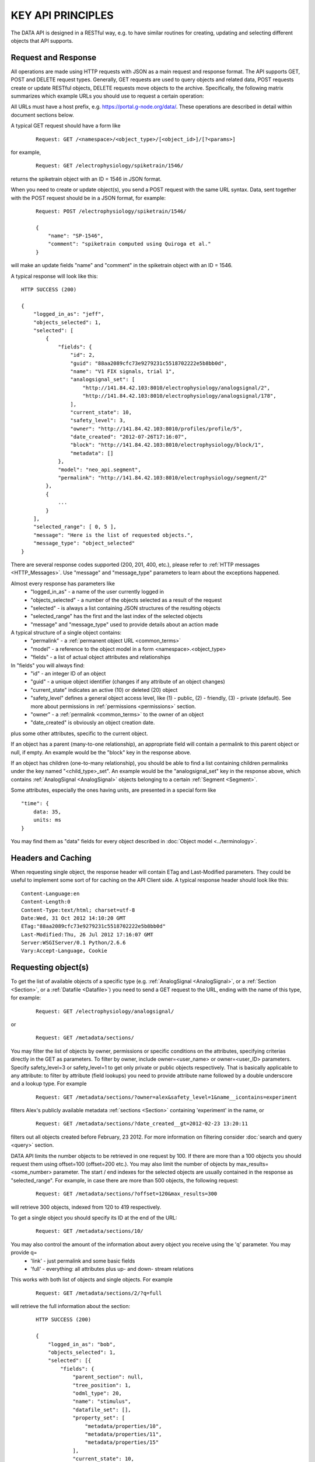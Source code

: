 ==================
KEY API PRINCIPLES
==================

The DATA API is designed in a RESTful way, e.g. to have similar routines for creating, updating and selecting different objects that API supports. 

--------------------
Request and Response
--------------------

All operations are made using HTTP requests with JSON as a main request and response format. The API supports GET, POST and DELETE request types. Generally, GET requests are used to query objects and related data, POST requests create or update RESTful objects, DELETE requests move objects to the archive. Specifically, the following matrix summarizes which example URLs you should use to request a certain operation:

.. image:: ../../_static/api_principles_crud.svg
    :align: center

All URLs must have a host prefix, e.g. https://portal.g-node.org/data/. These operations are described in detail within document sections below.

A typical GET request should have a form like

 ::

    Request: GET /<namespace>/<object_type>/[<object_id>]/[?<params>]

for example, 

 ::

    Request: GET /electrophysiology/spiketrain/1546/

returns the spiketrain object with an ID = 1546 in JSON format.

When you need to create or update object(s), you send a POST request with the same URL syntax. Data, sent together with the POST request should be in a JSON format, for example:

 ::

    Request: POST /electrophysiology/spiketrain/1546/

    {
        "name": "SP-1546",
        "comment": "spiketrain computed using Quiroga et al."
    }

will make an update fields "name" and "comment" in the spiketrain object with an ID = 1546.

A typical response will look like this:

::

    HTTP SUCCESS (200)

    {
        "logged_in_as": "jeff",
        "objects_selected": 1,
        "selected": [
            {
                "fields": {
                    "id": 2,
                    "guid": "88aa2089cfc73e9279231c5518702222e5b8bb0d",
                    "name": "V1 FIX signals, trial 1",
                    "analogsignal_set": [
                        "http://141.84.42.103:8010/electrophysiology/analogsignal/2",
                        "http://141.84.42.103:8010/electrophysiology/analogsignal/178",
                    ],
                    "current_state": 10,
                    "safety_level": 3,
                    "owner": "http://141.84.42.103:8010/profiles/profile/5",
                    "date_created": "2012-07-26T17:16:07",
                    "block": "http://141.84.42.103:8010/electrophysiology/block/1",
                    "metadata": []
                },
                "model": "neo_api.segment",
                "permalink": "http://141.84.42.103:8010/electrophysiology/segment/2"
            },
            {
                ...
            }
        ],
        "selected_range": [ 0, 5 ],
        "message": "Here is the list of requested objects.",
        "message_type": "object_selected"
    }

There are several response codes supported (200, 201, 400, etc.), please refer to :ref:`HTTP messages <HTTP_Messages>`. Use "message" and "message_type" parameters to learn about the exceptions happened.

Almost every response has parameters like
 * "logged_in_as" - a name of the user currently logged in
 * "objects_selected" - a number of the objects selected as a result of the request
 * "selected" - is always a list containing JSON structures of the resulting objects
 * "selected_range" has the first and the last index of the selected objects
 * "message" and "message_type" used to provide details about an action made

A typical structure of a single object contains:
 * "permalink" - a :ref:`permanent object URL <common_terms>`
 * "model" - a reference to the object model in a form <namespace>.<object_type>
 * "fields" - a list of actual object attributes and relationships

In "fields" you will always find:
 * "id" - an integer ID of an object
 * "guid" - a unique object identifier (changes if any attribute of an object changes)
 * "current_state" indicates an active (10) or deleted (20) object
 * "safety_level" defines a general object access level, like (1) - public, (2) - friendly, (3) - private (default). See more about permissions in :ref:`permissions <permissions>` section.
 * "owner" - a :ref:`permalink <common_terms>` to the owner of an object
 * "date_created" is obviously an object creation date.

plus some other attributes, specific to the current object.

If an object has a parent (many-to-one relationship), an appropriate field will contain a permalink to this parent object or null, if empty. An example would be the "block" key in the response above.

If an object has children (one-to-many relationship), you should be able to find a list containing children permalinks under the key named "<child_type>_set". An example would be the "analogsignal_set" key in the response above, which contains :ref:`AnalogSignal <AnalogSignal>` objects belonging to a certain :ref:`Segment <Segment>`.

Some attributes, especially the ones having units, are presented in a special form like

::

    "time": {
        data: 35,
        units: ms
    }

You may find them as "data" fields for every object described in :doc:`Object model <../terminology>`.


-------------------
Headers and Caching
-------------------

When requesting single object, the response header will contain ETag and Last-Modified parameters. They could be useful to implement some sort of for caching on the API Client side. A typical response header should look like this:

::

    Content-Language:en
    Content-Length:0
    Content-Type:text/html; charset=utf-8
    Date:Wed, 31 Oct 2012 14:10:20 GMT
    ETag:"88aa2089cfc73e9279231c5518702222e5b8bb0d"
    Last-Modified:Thu, 26 Jul 2012 17:16:07 GMT
    Server:WSGIServer/0.1 Python/2.6.6
    Vary:Accept-Language, Cookie



.. api_principles_list:

--------------------
Requesting object(s)
--------------------

To get the list of available objects of a specific type (e.g. :ref:`AnalogSignal <AnalogSignal>`, or a :ref:`Section <Section>`, or a :ref:`Datafile <Datafile>`) you need to send a GET request to the URL, ending with the name of this type, for example:

 ::

    Request: GET /electrophysiology/analogsignal/

or

 ::

    Request: GET /metadata/sections/

You may filter the list of objects by owner, permissions or specific conditions on the attributes, specifying criterias directly in the GET as parameters. To filter by owner, include owner=<user_name> or owner=<user_ID> parameters. Specify safety_level=3 or safety_level=1 to get only private or public objects respectively. That is basically applicable to any attribute: to filter by attribute (field lookups) you need to provide attribute name followed by a double underscore and a lookup type. For example 

 ::

    Request: GET /metadata/sections/?owner=alex&safety_level=1&name__icontains=experiment

filters Alex's publicly available metadata :ref:`sections <Section>` containing 'experiment' in the name, or

 ::

    Request: GET /metadata/sections/?date_created__gt=2012-02-23 13:20:11

filters out all objects created before February, 23 2012. For more information on filtering consider :doc:`search and query <query>` section.

DATA API limits the number objects to be retrieved in one request by 100. If there are more than a 100 objects you should request them using offset=100 (offset=200 etc.). You may also limit the number of objects by max_results=<some_number> parameter. The start / end indexes for the selected objects are usually contained in the response as "selected_range". For example, in case there are more than 500 objects, the following request:

 ::

    Request: GET /metadata/sections/?offset=120&max_results=300

will retrieve 300 objects, indexed from 120 to 419 respectively.

To get a single object you should specify its ID at the end of the URL:

 ::

    Request: GET /metadata/sections/10/

You may also control the amount of the information about avery object you receive using the 'q' parameter. You may provide q=
    - 'link' - just permalink and some basic fields
    - 'full' - everything: all attributes plus up- and down- stream relations
This works with both list of objects and single objects. For example

 ::

    Request: GET /metadata/sections/2/?q=full

will retrieve the full information about the section:

 ::

    HTTP SUCCESS (200)

    {
        "logged_in_as": "bob",
        "objects_selected": 1,
        "selected": [{
            "fields": {
                "parent_section": null,
                "tree_position": 1,
                "odml_type": 20,
                "name": "stimulus",
                "datafile_set": [],
                "property_set": [
                    "metadata/properties/10",
                    "metadata/properties/11",
                    "metadata/properties/15"
                ],
                "current_state": 10,
                "is_template": false,
                "last_modified": "2012-03-05 16:45:26",
                "safety_level": 2,
                "block_set": [],
                "owner": 2,
                "date_created": "2012-02-23 18:19:53",
                "section_set": [
                    "metadata/sections/4",
                    "metadata/sections/6"
                ],
                "user_custom": null,
                "description": ""
            },
            "model": "metadata.section",
            "permalink": "metadata/sections/2"
        }],
        "message": "Here is the list of requested objects.",
        "selected_range": [0, 0],
        "message_type": "object_selected"
    }

----------------------------------------
Updating an object or making bulk update
----------------------------------------

To update one or several attributes of an object send POST to the object permalink, providing new parameters / values in the POST body. For example, this request updates the name and comment for the property with ID 2:

 ::

    Request: POST /metadata/properties/2/

    {
        "name": "15 - here is new name",
        "comment": "We just changed the property name"
    }


Bulk object update is also possible. To make changes to several objects at once, you need to use the object type URL (like /<namespace>/<object_type>/) and provide bulk_update=1 parameter. Changes will be applied to all objects in the selection; use filters so select only objects, that are needed to be changed. The following resuest moves all properties with name having "sampling" to the section with ID 146:

 ::

    Request: POST /metadata/properties/2/?name__icontains=sampling&bulk_update=1

    {
        "section": 146
    }


-------------------
Creating new object
-------------------

Send the POST request to the object type URL (like /<namespace>/<object_type>/) to create new object. The POST data request should contain a JSON object with at least mandatory fields, required to create a new object. For example, to create a new :ref:`event <Event>` labeled "stimulus onset" in the :ref:`segment <Segment>` with ID = 1 supply the following:

 ::

    Request: POST /electrophysiology/event/

    {
        "label": "stimulus onset",
        "time": {
            "units": "ms",
            "data": 65
        },
        "segment": 1
    }

The response should look like this:

 ::

    201 CREATED

    {
    "logged_in_as": "jeff",
    "objects_selected": 1,
    "selected": [(1)
    {
        "fields": {
            "id": 2,
            "current_state": 10,
            "label": "stimulus onset",
            "safety_level": 3,
            "time": {
                "units": "ms",
                "data": 65
            },
            "date_created": "2012-10-31T13:29:28",
            "guid": "b5aeacbcbbe19bc52ce71d0501b3b2cea3e89c0e",
            "segment": "http://141.84.42.103:8010/electrophysiology/segment/1",
            ...
        },
        "model": "neo_api.event",
        "permalink": "http://141.84.42.103:8010/electrophysiology/event/2"
    }
    ],
    ...
    }


----------------
Delete object(s)
----------------

Send the DELETE request to an object permalink to permanently archive it. A DELETE request to a :ref:`list <api_principles_list>` will archive all objects within the list. For example, to remove all :ref:`events <Event>` from a particular :ref:`segment <Segment>` with ID = 12 send

 ::

    Request: DELETE /electrophysiology/event/?segment=12

-----------
Permissions
-----------

Almost all object in the system can have different permissions assigned via so-called Access Lists (ACL). To get an access list for a particular object use

 ::

    Request: GET /electrophysiology/event/1345/acl/

A typical ACL looks like

 ::

    {
        ...
        "safety_level": 3,
        "shared_with": {
            "jeff": 1,
            "bob": 2,
            "rachel": 1,
        }
    }

where "safety_level" defines a general object access level with
 1 public
 2 friendly, and
 3 private (default)
state, and a "shared_with" key handles a list of users, having access to the object (with 1 - "read-only" and 2 - "edit" roles). See more about permissions in :ref:`permissions <permissions>` section.


.. _HTTP_Messages:

-------------
HTTP Messages
-------------

Here is the list of typical HTTP response status codes and a brief explanation of their meaning.

============    ====    ===============
Response        Code    Information
============    ====    ===============
Success         200     successful operation, typically GET or DELETE
Created         201     object was created successfuly
BadRequest      400     an exception occured. It could happen if a non-existing object is referenced, or any index for a list was incorrect. Any parsing error of the incoming JSON will lead to this response type. Any validation exception will return this response too.
Unauthorized    401     user is not logged in
Forbidden       403     a currently logged-in user has no permissions to access or modify an object
NotFound        404     a wrong URL or object was not found
NotSupported    405     this type of HTTP request is not supported
============    ====    ===============





